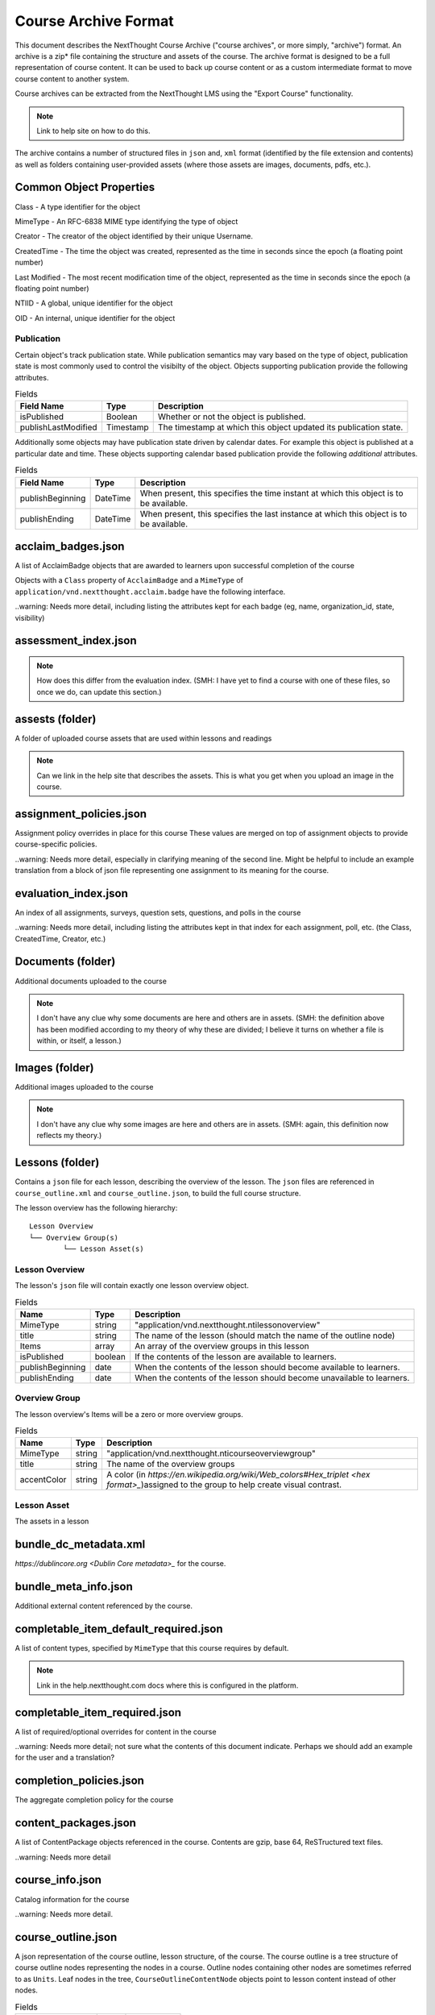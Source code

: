 =====================
Course Archive Format
=====================

This document describes the NextThought Course Archive ("course
archives", or more simply, "archive") format. An archive is a zip* file
containing the structure and assets of the course. The archive format
is designed to be a full representation of course content. It can be
used to back up course content or as a custom intermediate format to
move course content to another system.

Course archives can be extracted from the NextThought LMS using the
"Export Course" functionality.

.. note:: Link to help site on how to do this.

The archive contains a number of structured files in ``json`` and,
``xml`` format (identified by the file extension and contents) as well
as folders containing user-provided assets (where those assets are images, documents, pdfs, etc.).

Common Object Properties
========================

Class - A type identifier for the object

MimeType - An RFC-6838 MIME type identifying the type of object

Creator - The creator of the object identified by their unique
Username.

CreatedTime - The time the object was created, represented as the time
in seconds since the epoch (a floating point number)

Last Modified - The most recent modification time of the object, represented as the time
in seconds since the epoch (a floating point number)

NTIID - A global, unique identifier for the object

OID - An internal, unique identifier for the object

Publication
-----------

Certain object's track publication state. While publication semantics
may vary based on the type of object, publication state is most
commonly used to control the visibilty of the object. Objects
supporting publication provide the following attributes.


.. list-table:: Fields
   :header-rows: 1

   * - Field Name
     - Type
     - Description
   * - isPublished
     - Boolean
     - Whether or not the object is published.
   * - publishLastModified
     - Timestamp
     - The timestamp at which this object updated its publication state.

Additionally some objects may have publication state driven by
calendar dates. For example this object is published at a particular
date and time. These objects supporting calendar based publication
provide the following *additional* attributes.


.. list-table:: Fields
   :header-rows: 1

   * - Field Name
     - Type
     - Description
   * - publishBeginning
     - DateTime
     - When present, this specifies the time instant at which this
       object is to be available.
   * - publishEnding
     - DateTime
     - When present, this specifies the last instance at which this
       object is to be available.


acclaim_badges.json
===================

A list of AcclaimBadge objects that are awarded to learners upon
successful completion of the course

Objects with a ``Class`` property of ``AcclaimBadge`` and a
``MimeType`` of ``application/vnd.nextthought.acclaim.badge`` have
the following interface.

.. autointerface:: nti.app.products.acclaim.interfaces.IAcclaimBadge
    :noindex:
    :no-show-inheritance:
	
..warning: Needs more detail, including listing the attributes kept for each badge (eg, name, organization_id, state, visibility)

assessment_index.json
=====================

.. note:: How does this differ from the evaluation index. (SMH: I have yet to find a course with one of these files, so once we do, can update this section.)

assests (folder)
================

A folder of uploaded course assets that are used within lessons and readings

.. note:: Can we link in the help site that describes the assets. This
   is what you get when you upload an image in the course.


assignment_policies.json
========================

Assignment policy overrides in place for this course
These values are merged on top of assignment objects to provide course-specific policies.

..warning: Needs more detail, especially in clarifying meaning of the second line. Might be helpful to include an example translation from a block of json file representing one assignment to its meaning for the course.

evaluation_index.json
=====================

An index of all assignments, surveys, question sets, questions, and polls in the course

..warning: Needs more detail, including listing the attributes kept in that index for each assignment, poll, etc. (the Class, CreatedTime, Creator, etc.)

Documents (folder)
==================

Additional documents uploaded to the course

.. note:: I don't have any clue why some documents are here and others are in assets. (SMH: the definition above has been modified according to my theory of why these are divided; I believe it turns on whether a file is within, or itself, a lesson.)

Images (folder)
===============

Additional images uploaded to the course

.. note:: I don't have any clue why some images are here and others are in assets. (SMH: again, this definition now reflects my theory.)

Lessons (folder)
================

Contains a ``json`` file for each lesson, describing the overview of the lesson.
The ``json`` files are referenced in ``course_outline.xml`` and ``course_outline.json``, to build the full course structure.

The lesson overview has the following hierarchy:

::

	Lesson Overview
	└── Overview Group(s)
		└── Lesson Asset(s)

Lesson Overview
---------------

The lesson's ``json`` file will contain exactly one lesson overview object.

.. list-table:: Fields
	:header-rows: 1

	* - Name
	  - Type
	  - Description
	* - MimeType
	  - string
	  - "application/vnd.nextthought.ntilessonoverview"
	* - title
	  - string
	  - The name of the lesson (should match the name of the outline node)
	* - Items
	  - array
	  - An array of the overview groups in this lesson
	* - isPublished
	  - boolean
	  - If the contents of the lesson are available to learners.
	* - publishBeginning
	  - date
	  - When the contents of the lesson should become available to learners.
	* - publishEnding
	  - date
	  - When the contents of the lesson should become unavailable to learners.

Overview Group
--------------

The lesson overview's Items will be a zero or more overview groups.

.. list-table:: Fields
	:header-rows: 1

	* - Name
	  - Type
	  - Description
	* - MimeType
	  - string
	  - "application/vnd.nextthought.nticourseoverviewgroup"
	* - title
	  - string
	  - The name of the overview groups
	* - accentColor
	  - string
	  - A color (in `https://en.wikipedia.org/wiki/Web_colors#Hex_triplet <hex format>_`)assigned to the group to help create visual contrast.

Lesson Asset
------------

The assets in a lesson

bundle_dc_metadata.xml
======================

`https://dublincore.org <Dublin Core metadata>_` for the course.

bundle_meta_info.json
=====================

Additional external content referenced by the course.

completable_item_default_required.json
======================================

A list of content types, specified by ``MimeType`` that this course
requires by default.

.. note:: Link in the help.nextthought.com docs where this is
          configured in the platform.

.. autointerface:: nti.contenttypes.completion.interfaces.ICompletableItemDefaultRequiredPolicy
   :no-members:
   :members: mime_types



completable_item_required.json
==============================

A list of required/optional overrides for content in the course

..warning: Needs more detail; not sure what the contents of this document indicate. Perhaps we should add an example for the user and a translation?

completion_policies.json
========================

The aggregate completion policy for the course

content_packages.json
=====================

A list of ContentPackage objects referenced in the course. Contents are gzip, base 64, ReSTructured text files.

..warning: Needs more detail

course_info.json
================

Catalog information for the course

..warning: Needs more detail.

course_outline.json
===================

A json representation of the course outline, lesson structure, of the
course. The course outline is a tree structure of course outline nodes
representing the nodes in a course. Outline nodes containing other
nodes are sometimes referred to as ``Units``. Leaf nodes in the tree,
``CourseOutlineContentNode`` objects point to lesson content instead
of other nodes.

.. list-table:: Fields
   :header-rows: 1

   * - Field Name
     - Type
     - Description
   * - AvailableBeginning
     -
     -
   * - AvailableEnding
     -
     -
   * - title
     -
     -
   * - Items
     -
     -


Additionally ``CourseOutlineContentNode`` objects add a ``src`` field
that references the ``LessonOverview`` json file from the ``Lessons`` folder.

.. list-table:: Fields
   :header-rows: 1

   * - Field Name
     - Type
     - Description
   * - src
     -
     -


.. note:: In practice the CourseOutline is typically 2 levels, the
          first level maps to ``Units`` and the second level maps to
          ``Lessons``. Some legacy courses may have ``CourseOutlineNode``
          objects that nest more than 2 levels.

Course Outline Node Publication
-------------------------------

The publication properties on course outline nodes drive the
visibility of those outline nodes to learners. Only published
outline nodes are visible in the Course's lesson structure for learners. All nodes are visible to instructors and editors when in editing mode.

course_outline.xml
==================

.. warning:: This file is deprecated and replaced by `course_outline.json`_.

An xml representation of the course structure (units and
lessons). This is a legacy format. In general we recommend using the
`course_outline.json`_ representation as it is more verbose.

course_tab_preferences.json
===========================

A ``json`` file containing overrides to the course's default tab names (as displayed on the Course page)
There is only a ``names`` key which maps the tab name to the display name.

.. note:: Enterprise site may have global overrides not accounted for here

.. list-table:: Tabs
	:header-rows: 1

	* - Name
	  - Default display
	* - lessons
	  - Lessons
	* - assignments
	  - Assignments
	* - discussions
	  - Community
	* - info
	  - Course info
	  
..warning: Should we also mention the ``order`` list that (I presume) sets the order in which the tabs are listed?

dc_metadata.xml
===============

`https://dublincore.org <Dublin Core metadata>_` for the course.

..warning: Needs more detail; see the above warning for the bundle_dc_metadata.xml file.

ims_configured_tools.json
=========================

List of configured LTI tools in the course

.. autointerface:: nti.ims.lti.interfaces.IConfiguredTool

.. autointerface:: nti.ims.lti.interfaces.IToolConfig


meta_info.json
==============

A ``json`` file containing metadata about the export archive.
The json object has the following fields:

.. list-table:: Fields
   :header-rows: 1

   * - Field Name
     - Type
     - Description
   * - CreatedTime
     - String
     - The creation time of this archive in ISO-8601 format
   * - Creator
     - String
     - The Username of the user that created the export
   * - ExportHash
     - String
     - An opaque, unique identifier for this archive
   * - MimeType
     - String
     - The MimeType of the object this archive
       represents. e.g. ``application/vnd.nextthought.courses.courseinstance``

For example:

.. code:: json

   {
	"CreatedTime": "2021-12-22T17:06:26Z",
	"Creator": "admin1",
	"ExportHash": "49115848444338989_1640192784.88",
	"MimeType": "application/vnd.nextthought.courses.courseinstance"
   }

presentation-assests (folder)
=============================

The presentation assets for the course. This includes cover, thumbnail, background, etc. Anything outside the `webapp` folder (which is found within presentation-assets) should be ignored.

.. list-table:: Presentation Assets
   :header-rows: 1

   * - File Name
     - Size
     - Description
   * - contentpackage-thumb-60x60.png
     - 120px X 120px
     - Used in list presentation of courses
   * - contentpackage-landing-232x170.png
     - 464px X 240px
     - Used in card presentation of coursses
   * - background.png
     - 3000px X 2000px
     - Used as the background image when on a course, has a guassian blur to handle
   * - client_image_source.png
     - any
     - The source image used to generate the other images
   * - course-promo-large-16x9.png
     - Deprecated
     - Deprecated
   * - course-cover-232x170.png
     - Deprecated
     - Deprecated
   * - contentpackage-cover-256x156
     - Deprecated
     - Deprecated

role_info.json
==============

A ``json`` file providing a mapping of course roles and the users
assigned to them.

.. note:: Provide the mapping of how these show in the UI to what ends
          up in the role map.

.. code:: json

   {
	"nti.roles.course_content_editor": {
		"allow": [
			"editor1",
			"instructor1"
		]
	},
	"nti.roles.course_instructor": {
		"allow": [
			"instructor1",
			"grader1"
		]
	}
   }


user_assets.json
================

A list of additional assets in the course, typically videos

.. autointerface:: nti.contenttypes.presentation.interfaces.INTIVideo

.. list-table:: Video Fields
    :header-rows: 1

    * - Field
      - Type
      - Description
    * - MimeType
      - string
      - "application/vnd.nextthought.ntivideo"
    * - title
      - string
      - Name of the video
    * - sources
      - VideoSource[]
      - List of possible sources for the video (typically only one)
    * - transcripts
      - Transcript[]
      - List of transcripts attached to the video

.. autointerface:: nti.contenttypes.presentation.interfaces.INTIVideoSource

.. list-table:: Video Source Fields
    :header-rows: 1

    * - Field
      - Type
      - Description
    * - service
      - string
      - The service hosting the video; either 'kaltura,' 'vimeo,' 'wistia,' or 'youtube'
    * - source
      - string
      - The service-specific ID

To generate the video src, combine the source with the service's base URL

.. note:: Youtube

	:service: "youtube"
	:base URL: "https://www.youtube.com/{source}"

	For Example:

	:source: "aqz-KE-bpKQ"
	:video src: https://www.youtube.com/aqz-KE-bpKQ

.. note:: Vimeo

	:service: "vimeo"
	:base URL: "https://www.vimeo.com/{source}"

	For Example:

	:source: "798022"
	:video src: https://www.vimeo.com/798022

.. note:: Wistia

	:service: "wistia"
	:base URL: "https://fast.wistia.com/embed/iframe/{source}"

	For Example:

	:source: s3lqfi0zn7
	:base URL: https://fast.wistia.com/embed/iframe/s3lqfi0zn7



.. autointerface:: nti.contenttypes.presentation.interfaces.INTITranscript

.. list-table:: Transcript
    :header-rows: 1

    * - Field
      - Type
      - Description
    * - lang
      - string
      - The language of the transcript
    * - purpose
      - string
      - The purpose of the transcript (either 'captions' or 'normal')
    * - src (srcjsonp)
      - string
      - the URL of the .vtt file (`specification <https://www.w3.org/TR/webvtt1/>`_)

.. note:: Need to include documentation of the supported services, types, and sources

.. note:: Document inline transcript content format


vendor_info.json
================

Additional vendor-related information for the course, if applicable (only applicable in certain legacy courses)

.. warning:: Needs more detail

ScormContent (folder)
=====================

The SCORM content files uploaded as part of this course. The folder
contains a unique folder for each SCORM package in the course
containing metadata about the package and the original SCORM content package itself.

::

	ScormContent
	└── tag_nextthought.com_2011-10_NTI-ScormContentInfo-1BC4CCEA431F1E6166205A94AC39402C174C67AF4E1CBEEB692E501C5D17F8AF_0087
		└── scorm_content.json
		└── myscorm_package.zip

The metadata for this scorm package is found in the
``scorm_content.json`` file and has the following structure.

.. list-table:: scorm_content.json
    :header-rows: 1

    * - Field
      - Type
      - Description
    * - NTIID
      - string
      - The unique identifier for this scorm package.
    * - ScormArchiveFilename
      - string
      - The filename of the SCORM content file.

For example:

.. code:: json
	  
	  {
	  "NTIID": "tag:nextthought.com,2011-10:NTI-ScormContentInfo-1BC4CCEA431F1E6166205A94AC39402C174C67AF4E1CBEEB692E501C5D17F8AF_0087",
	  "ScormArchiveFilename": "myscorm_package.zip"
	  }
